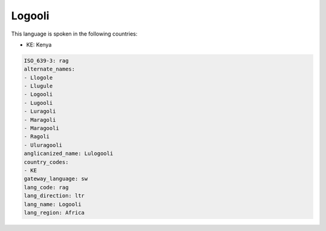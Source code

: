 .. _rag:

Logooli
=======

This language is spoken in the following countries:

* KE: Kenya

.. code-block:: yaml

    ISO_639-3: rag
    alternate_names:
    - Llogole
    - Llugule
    - Logooli
    - Lugooli
    - Luragoli
    - Maragoli
    - Maragooli
    - Ragoli
    - Uluragooli
    anglicanized_name: Lulogooli
    country_codes:
    - KE
    gateway_language: sw
    lang_code: rag
    lang_direction: ltr
    lang_name: Logooli
    lang_region: Africa
    
